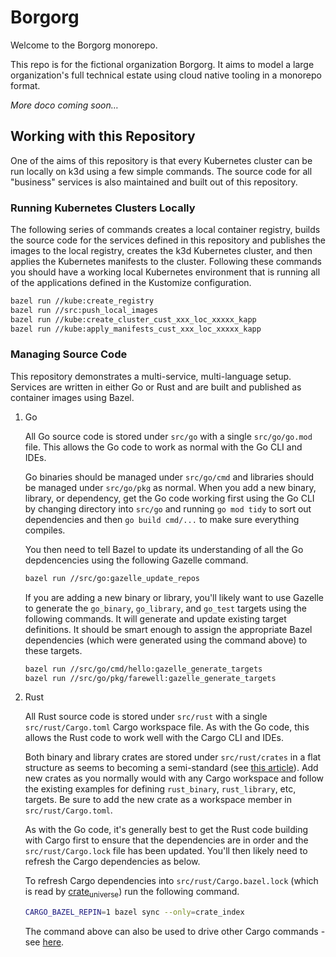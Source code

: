 * Borgorg

Welcome to the Borgorg monorepo.

This repo is for the fictional organization Borgorg. It aims to model a large organization's full technical estate using cloud native tooling in a monorepo format.

/More doco coming soon.../

** Working with this Repository

One of the aims of this repository is that every Kubernetes cluster can be run locally on k3d using a few simple commands. The source code for all "business" services is also maintained and built out of this repository.

*** Running Kubernetes Clusters Locally

The following series of commands creates a local container registry, builds the source code for the services defined in this repository and publishes the images to the local registry, creates the k3d Kubernetes cluster, and then applies the Kubernetes manifests to the cluster. Following these commands you should have a working local Kubernetes environment that is running all of the applications defined in the Kustomize configuration.

#+begin_src bash
  bazel run //kube:create_registry
  bazel run //src:push_local_images
  bazel run //kube:create_cluster_cust_xxx_loc_xxxxx_kapp
  bazel run //kube:apply_manifests_cust_xxx_loc_xxxxx_kapp
#+end_src

*** Managing Source Code

This repository demonstrates a multi-service, multi-language setup. Services are written in either Go or Rust and are built and published as container images using Bazel.

**** Go

All Go source code is stored under =src/go= with a single =src/go/go.mod= file. This allows the Go code to work as normal with the Go CLI and IDEs.

Go binaries should be managed under =src/go/cmd= and libraries should be managed under =src/go/pkg= as normal. When you add a new binary, library, or dependency, get the Go code working first using the Go CLI by changing directory into =src/go= and running =go mod tidy= to sort out dependencies and then =go build cmd/...= to make sure everything compiles.

You then need to tell Bazel to update its understanding of all the Go depdencencies using the following Gazelle command.

#+begin_src bash
  bazel run //src/go:gazelle_update_repos
#+end_src

If you are adding a new binary or library, you'll likely want to use Gazelle to generate the =go_binary=, =go_library=, and =go_test= targets using the following commands. It will generate and update existing target definitions. It should be smart enough to assign the appropriate Bazel dependencies (which were generated using the command above) to these targets.

#+begin_src bash
  bazel run //src/go/cmd/hello:gazelle_generate_targets
  bazel run //src/go/pkg/farewell:gazelle_generate_targets
#+end_src

**** Rust

All Rust source code is stored under =src/rust= with a single =src/rust/Cargo.toml= Cargo workspace file. As with the Go code, this allows the Rust code to work well with the Cargo CLI and IDEs.

Both binary and library crates are stored under =src/rust/crates= in a flat structure as seems to becoming a semi-standard (see [[https://matklad.github.io/2021/08/22/large-rust-workspaces.html][this article]]). Add new crates as you normally would with any Cargo workspace and follow the existing examples for defining =rust_binary=, =rust_library=, etc, targets. Be sure to add the new crate as a workspace member in =src/rust/Cargo.toml=.

As with the Go code, it's generally best to get the Rust code building with Cargo first to ensure that the dependencies are in order and the =src/rust/Cargo.lock= file has been updated. You'll then likely need to refresh the Cargo dependencies as below.

To refresh Cargo dependencies into =src/rust/Cargo.bazel.lock= (which is read by [[http://bazelbuild.github.io/rules_rust/crate_universe.html][crate_universe]]) run the following command.

#+begin_src bash
  CARGO_BAZEL_REPIN=1 bazel sync --only=crate_index
#+end_src

The command above can also be used to drive other Cargo commands - see [[http://bazelbuild.github.io/rules_rust/crate_universe.html#repinning--updating-dependencies][here]].
